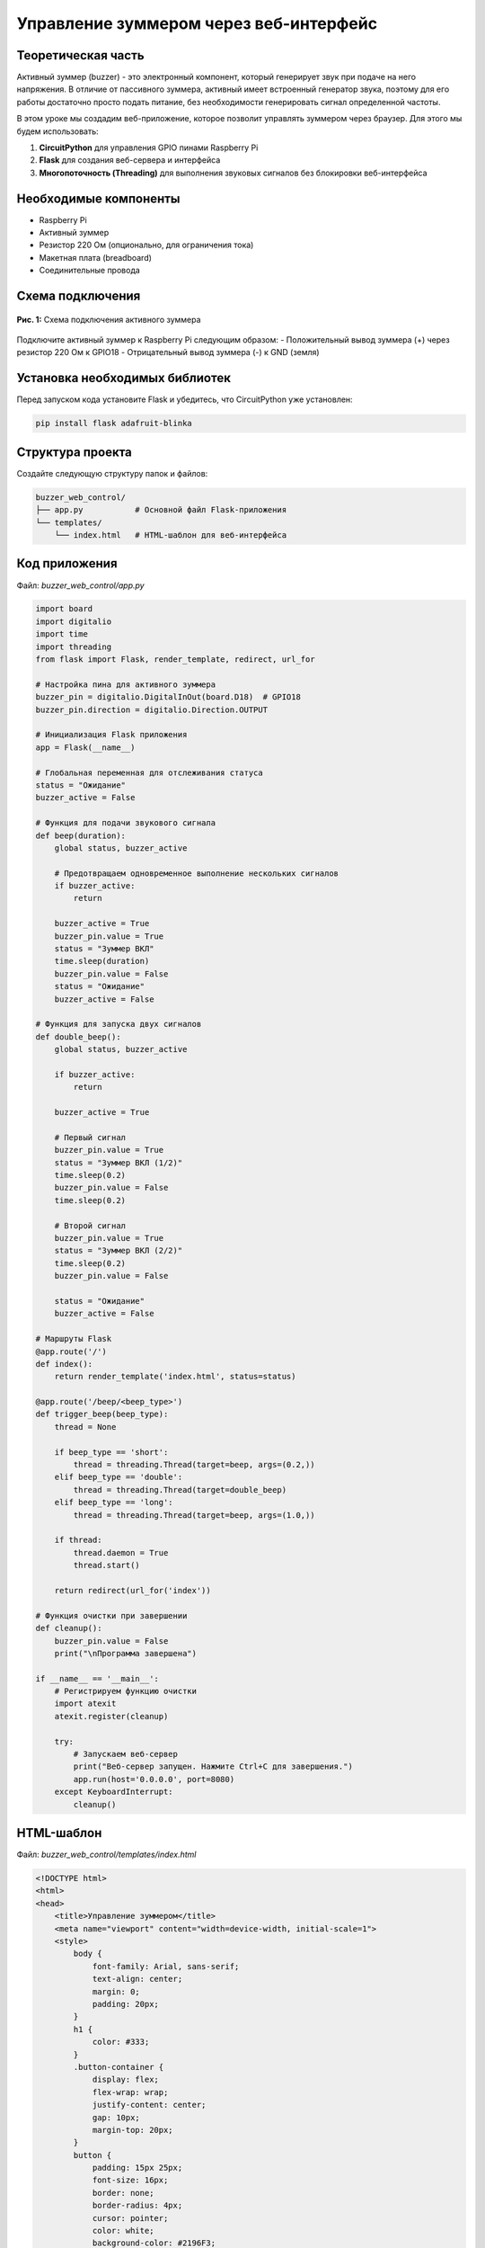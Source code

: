 ============================================================
Управление зуммером через веб-интерфейс
============================================================

Теоретическая часть
---------------------------------

Активный зуммер (buzzer) - это электронный компонент, который генерирует звук при подаче на него напряжения. В отличие от пассивного зуммера, активный имеет встроенный генератор звука, поэтому для его работы достаточно просто подать питание, без необходимости генерировать сигнал определенной частоты.

В этом уроке мы создадим веб-приложение, которое позволит управлять зуммером через браузер. Для этого мы будем использовать:

1. **CircuitPython** для управления GPIO пинами Raspberry Pi
2. **Flask** для создания веб-сервера и интерфейса
3. **Многопоточность (Threading)** для выполнения звуковых сигналов без блокировки веб-интерфейса

Необходимые компоненты
-------------------------------------

- Raspberry Pi
- Активный зуммер
- Резистор 220 Ом (опционально, для ограничения тока)
- Макетная плата (breadboard)
- Соединительные провода

Схема подключения
-------------------------------

.. figure:: images/buzzer_circuit.png
   :width: 80%
   :align: center

   **Рис. 1:** Схема подключения активного зуммера

Подключите активный зуммер к Raspberry Pi следующим образом:
- Положительный вывод зуммера (+) через резистор 220 Ом к GPIO18
- Отрицательный вывод зуммера (-) к GND (земля)

Установка необходимых библиотек
---------------------------------------------

Перед запуском кода установите Flask и убедитесь, что CircuitPython уже установлен:

.. code-block:: bash

   pip install flask adafruit-blinka

Структура проекта
--------------------------------

Создайте следующую структуру папок и файлов:

.. code-block:: bash

   buzzer_web_control/
   ├── app.py           # Основной файл Flask-приложения
   └── templates/
       └── index.html   # HTML-шаблон для веб-интерфейса

Код приложения
----------------------------

Файл: `buzzer_web_control/app.py`

.. code-block:: python

   import board
   import digitalio
   import time
   import threading
   from flask import Flask, render_template, redirect, url_for

   # Настройка пина для активного зуммера
   buzzer_pin = digitalio.DigitalInOut(board.D18)  # GPIO18
   buzzer_pin.direction = digitalio.Direction.OUTPUT

   # Инициализация Flask приложения
   app = Flask(__name__)

   # Глобальная переменная для отслеживания статуса
   status = "Ожидание"
   buzzer_active = False

   # Функция для подачи звукового сигнала
   def beep(duration):
       global status, buzzer_active
       
       # Предотвращаем одновременное выполнение нескольких сигналов
       if buzzer_active:
           return
       
       buzzer_active = True
       buzzer_pin.value = True
       status = "Зуммер ВКЛ"
       time.sleep(duration)
       buzzer_pin.value = False
       status = "Ожидание"
       buzzer_active = False

   # Функция для запуска двух сигналов
   def double_beep():
       global status, buzzer_active
       
       if buzzer_active:
           return
       
       buzzer_active = True
       
       # Первый сигнал
       buzzer_pin.value = True
       status = "Зуммер ВКЛ (1/2)"
       time.sleep(0.2)
       buzzer_pin.value = False
       time.sleep(0.2)
       
       # Второй сигнал
       buzzer_pin.value = True
       status = "Зуммер ВКЛ (2/2)"
       time.sleep(0.2)
       buzzer_pin.value = False
       
       status = "Ожидание"
       buzzer_active = False

   # Маршруты Flask
   @app.route('/')
   def index():
       return render_template('index.html', status=status)

   @app.route('/beep/<beep_type>')
   def trigger_beep(beep_type):
       thread = None
       
       if beep_type == 'short':
           thread = threading.Thread(target=beep, args=(0.2,))
       elif beep_type == 'double':
           thread = threading.Thread(target=double_beep)
       elif beep_type == 'long':
           thread = threading.Thread(target=beep, args=(1.0,))
       
       if thread:
           thread.daemon = True
           thread.start()
       
       return redirect(url_for('index'))

   # Функция очистки при завершении
   def cleanup():
       buzzer_pin.value = False
       print("\nПрограмма завершена")

   if __name__ == '__main__':
       # Регистрируем функцию очистки
       import atexit
       atexit.register(cleanup)
       
       try:
           # Запускаем веб-сервер
           print("Веб-сервер запущен. Нажмите Ctrl+C для завершения.")
           app.run(host='0.0.0.0', port=8080)
       except KeyboardInterrupt:
           cleanup()

HTML-шаблон
-------------------------

Файл: `buzzer_web_control/templates/index.html`

.. code-block:: html

   <!DOCTYPE html>
   <html>
   <head>
       <title>Управление зуммером</title>
       <meta name="viewport" content="width=device-width, initial-scale=1">
       <style>
           body {
               font-family: Arial, sans-serif;
               text-align: center;
               margin: 0;
               padding: 20px;
           }
           h1 {
               color: #333;
           }
           .button-container {
               display: flex;
               flex-wrap: wrap;
               justify-content: center;
               gap: 10px;
               margin-top: 20px;
           }
           button {
               padding: 15px 25px;
               font-size: 16px;
               border: none;
               border-radius: 4px;
               cursor: pointer;
               color: white;
               background-color: #2196F3;
               margin: 5px;
               min-width: 200px;
           }
           .short {
               background-color: #4CAF50;
           }
           .double {
               background-color: #FF9800;
           }
           .long {
               background-color: #F44336;
           }
           .status {
               margin-top: 20px;
               padding: 10px;
               border-radius: 4px;
               background-color: #f0f0f0;
           }
       </style>
   </head>
   <body>
       <h1>Управление зуммером</h1>
       
       <div class="button-container">
           <a href="/beep/short"><button class="short">Короткий сигнал</button></a>
           <a href="/beep/double"><button class="double">Два коротких сигнала</button></a>
           <a href="/beep/long"><button class="long">Длинный сигнал</button></a>
       </div>
       
       <div class="status">
           <p>Статус: {{ status }}</p>
       </div>
   </body>
   </html>

Разбор кода
-------------------------

**Python-код (app.py):**

1. **Импорт библиотек**

   .. code-block:: python

      import board
      import digitalio
      import time
      import threading
      from flask import Flask, render_template, redirect, url_for

   - `board` и `digitalio` из CircuitPython для работы с GPIO
   - `time` для создания задержек
   - `threading` для выполнения сигналов в отдельных потоках
   - `Flask` и связанные функции для создания веб-приложения

2. **Настройка GPIO для зуммера**

   .. code-block:: python

      buzzer_pin = digitalio.DigitalInOut(board.D18)
      buzzer_pin.direction = digitalio.Direction.OUTPUT

   Настраиваем GPIO18 как выход для управления зуммером.

3. **Инициализация Flask и глобальные переменные**

   .. code-block:: python

      app = Flask(__name__)
      status = "Ожидание"
      buzzer_active = False

   - Создаем экземпляр Flask-приложения
   - Инициализируем переменную `status` для отслеживания состояния зуммера
   - Переменная `buzzer_active` служит флагом активности зуммера

4. **Функция для одиночного сигнала**

   .. code-block:: python

      def beep(duration):
          global status, buzzer_active
          
          if buzzer_active:
              return
          
          buzzer_active = True
          buzzer_pin.value = True
          status = "Зуммер ВКЛ"
          time.sleep(duration)
          buzzer_pin.value = False
          status = "Ожидание"
          buzzer_active = False

   - Проверяем флаг `buzzer_active`, чтобы избежать одновременного выполнения сигналов
   - Включаем зуммер, устанавливая `buzzer_pin.value = True`
   - Обновляем статус и ждем указанное время
   - Выключаем зуммер и сбрасываем флаг активности

5. **Функция для двойного сигнала**

   .. code-block:: python

      def double_beep():
          global status, buzzer_active
          
          if buzzer_active:
              return
          
          buzzer_active = True
          
          # Первый сигнал
          buzzer_pin.value = True
          status = "Зуммер ВКЛ (1/2)"
          time.sleep(0.2)
          buzzer_pin.value = False
          time.sleep(0.2)
          
          # Второй сигнал
          buzzer_pin.value = True
          status = "Зуммер ВКЛ (2/2)"
          time.sleep(0.2)
          buzzer_pin.value = False
          
          status = "Ожидание"
          buzzer_active = False

   - Аналогично `beep()`, но генерирует два коротких сигнала с паузой между ними
   - Обновляет статус для каждого этапа выполнения

6. **Маршруты Flask**

   .. code-block:: python

      @app.route('/')
      def index():
          return render_template('index.html', status=status)

      @app.route('/beep/<beep_type>')
      def trigger_beep(beep_type):
          thread = None
          
          if beep_type == 'short':
              thread = threading.Thread(target=beep, args=(0.2,))
          elif beep_type == 'double':
              thread = threading.Thread(target=double_beep)
          elif beep_type == 'long':
              thread = threading.Thread(target=beep, args=(1.0,))
          
          if thread:
              thread.daemon = True
              thread.start()
          
          return redirect(url_for('index'))

   - Маршрут `'/'` отображает главную страницу с текущим статусом
   - Маршрут `/beep/<beep_type>` обрабатывает запросы на разные типы сигналов
   - Создаем отдельный поток для выполнения выбранного сигнала
   - Поток помечается как `daemon=True`, чтобы он завершался вместе с основным потоком
   - Перенаправляем пользователя обратно на главную страницу

7. **Функция очистки и запуск приложения**

   .. code-block:: python

      def cleanup():
          buzzer_pin.value = False
          print("\nПрограмма завершена")

      if __name__ == '__main__':
          import atexit
          atexit.register(cleanup)
          
          try:
              print("Веб-сервер запущен. Нажмите Ctrl+C для завершения.")
              app.run(host='0.0.0.0', port=8080)
          except KeyboardInterrupt:
              cleanup()

   - Функция `cleanup()` выключает зуммер при завершении программы
   - Регистрируем функцию очистки через `atexit`, чтобы она выполнялась при выходе
   - Запускаем Flask-сервер на порту 8080, доступный для всех интерфейсов (`0.0.0.0`)
   - Обрабатываем сигнал прерывания (Ctrl+C) для корректного завершения

**HTML-шаблон (index.html):**

1. **Структура HTML и метаданные**
   - DOCTYPE и базовая структура HTML
   - Метатег viewport для адаптивности на мобильных устройствах
   - Заголовок страницы

2. **CSS-стили**
   - Базовые стили для страницы и текста
   - Стили для контейнера кнопок с flex-элементами
   - Стили для кнопок разных типов сигналов с соответствующими цветами
   - Стили для блока статуса

3. **Содержимое страницы**
   - Заголовок "Управление зуммером"
   - Контейнер с тремя кнопками, каждая из которых ссылается на свой маршрут
   - Блок статуса, отображающий текущее состояние зуммера

4. **Передача данных**
   - Шаблонная переменная `{{ status }}` заполняется из Python-кода

Важно отметить использование многопоточности. Это позволяет выполнять длительные операции (звуковые сигналы) без блокировки веб-интерфейса, что делает приложение более отзывчивым.

Запуск приложения
------------------------------

1. Сохраните файлы с указанной структурой.
2. Запустите приложение:

   .. code-block:: bash

      python3 app.py

3. Откройте веб-браузер и перейдите по адресу `http://<IP-адрес-Raspberry-Pi>:8080`

   Например: `http://192.168.1.100:8080`

Ожидаемый результат
--------------------------------

1. В браузере появится веб-страница с тремя кнопками разных цветов:
   - Зеленая кнопка "Короткий сигнал"
   - Оранжевая кнопка "Два коротких сигнала"
   - Красная кнопка "Длинный сигнал"

2. При нажатии на любую из кнопок:
   - Зуммер издаст соответствующий звуковой сигнал
   - Статус на странице обновится, показывая текущее состояние
   - После завершения сигнала статус вернется к "Ожидание"

3. Интерфейс будет корректно отображаться как на десктопных, так и на мобильных устройствах благодаря адаптивному дизайну.

.. figure:: images/buzzer_web_interface.png
   :width: 80%
   :align: center

   **Рис. 2:** Пример веб-интерфейса управления зуммером

Завершение работы
------------------------------

Для остановки веб-сервера нажмите **Ctrl + C** в терминале, где запущено приложение. Функция `cleanup()` автоматически выключит зуммер.

Особенности и расширенные концепции
-----------------------------------------------

1. **Многопоточность**

   Использование `threading` позволяет выполнять звуковые сигналы в фоновом режиме, не блокируя ответы веб-сервера. Это решает проблему, когда длительные операции могут приводить к зависанию веб-интерфейса.

2. **Предотвращение конфликтов**

   Переменная `buzzer_active` служит флагом, который предотвращает одновременное выполнение нескольких сигналов. Если пользователь нажимает другую кнопку, пока предыдущий сигнал еще не завершен, новая команда игнорируется.

3. **Корректное завершение программы**

   При завершении программы через Ctrl+C или обычного выхода, функция `cleanup()` гарантирует, что зуммер будет выключен. Это важно для предотвращения ситуации, когда зуммер может остаться включенным после завершения программы.

Дополнительные задания
----------------------------------

1. **Добавление морзе-кода**:
   Расширьте приложение для отправки сообщений азбукой Морзе. Например, добавьте поле ввода текста и кнопку для преобразования текста в последовательность звуковых сигналов.

2. **Настраиваемые сигналы**:
   Добавьте возможность настройки длительности и паттерна сигналов через веб-интерфейс (например, слайдеры для настройки длительности и количества сигналов).

3. **Звуковые шаблоны**:
   Создайте библиотеку предустановленных звуковых шаблонов (например, "SOS", "Тревога", "Мелодия") и добавьте кнопки для их воспроизведения.

4. **Интеграция с событиями**:
   Настройте автоматическое воспроизведение сигналов при определенных событиях (например, при определенном времени или при срабатывании датчика, подключенного к Raspberry Pi).

5. **Обновление статуса в реальном времени**:
   Используйте WebSockets для обновления статуса на веб-странице в реальном времени без перезагрузки страницы.

Поздравляем! 🎉 Вы создали веб-приложение для управления зуммером с помощью Raspberry Pi, CircuitPython и Flask. Этот проект демонстрирует, как можно интегрировать веб-технологии с управлением физическими устройствами и использовать многопоточность для создания более отзывчивого интерфейса.